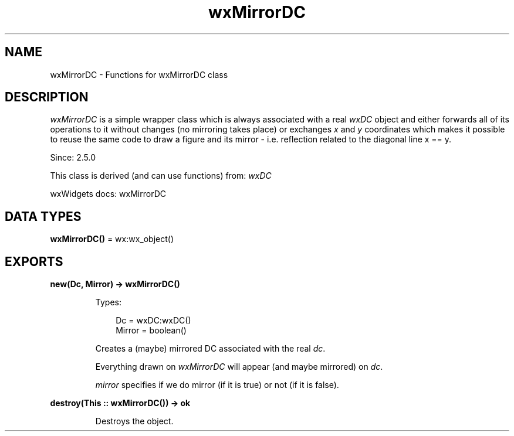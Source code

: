 .TH wxMirrorDC 3 "wx 2.2.2" "wxWidgets team." "Erlang Module Definition"
.SH NAME
wxMirrorDC \- Functions for wxMirrorDC class
.SH DESCRIPTION
.LP
\fIwxMirrorDC\fR\& is a simple wrapper class which is always associated with a real \fIwxDC\fR\& object and either forwards all of its operations to it without changes (no mirroring takes place) or exchanges \fIx\fR\& and \fIy\fR\& coordinates which makes it possible to reuse the same code to draw a figure and its mirror - i\&.e\&. reflection related to the diagonal line x == y\&.
.LP
Since: 2\&.5\&.0
.LP
This class is derived (and can use functions) from: \fIwxDC\fR\&
.LP
wxWidgets docs: wxMirrorDC
.SH DATA TYPES
.nf

\fBwxMirrorDC()\fR\& = wx:wx_object()
.br
.fi
.SH EXPORTS
.LP
.nf

.B
new(Dc, Mirror) -> wxMirrorDC()
.br
.fi
.br
.RS
.LP
Types:

.RS 3
Dc = wxDC:wxDC()
.br
Mirror = boolean()
.br
.RE
.RE
.RS
.LP
Creates a (maybe) mirrored DC associated with the real \fIdc\fR\&\&.
.LP
Everything drawn on \fIwxMirrorDC\fR\& will appear (and maybe mirrored) on \fIdc\fR\&\&.
.LP
\fImirror\fR\& specifies if we do mirror (if it is true) or not (if it is false)\&.
.RE
.LP
.nf

.B
destroy(This :: wxMirrorDC()) -> ok
.br
.fi
.br
.RS
.LP
Destroys the object\&.
.RE